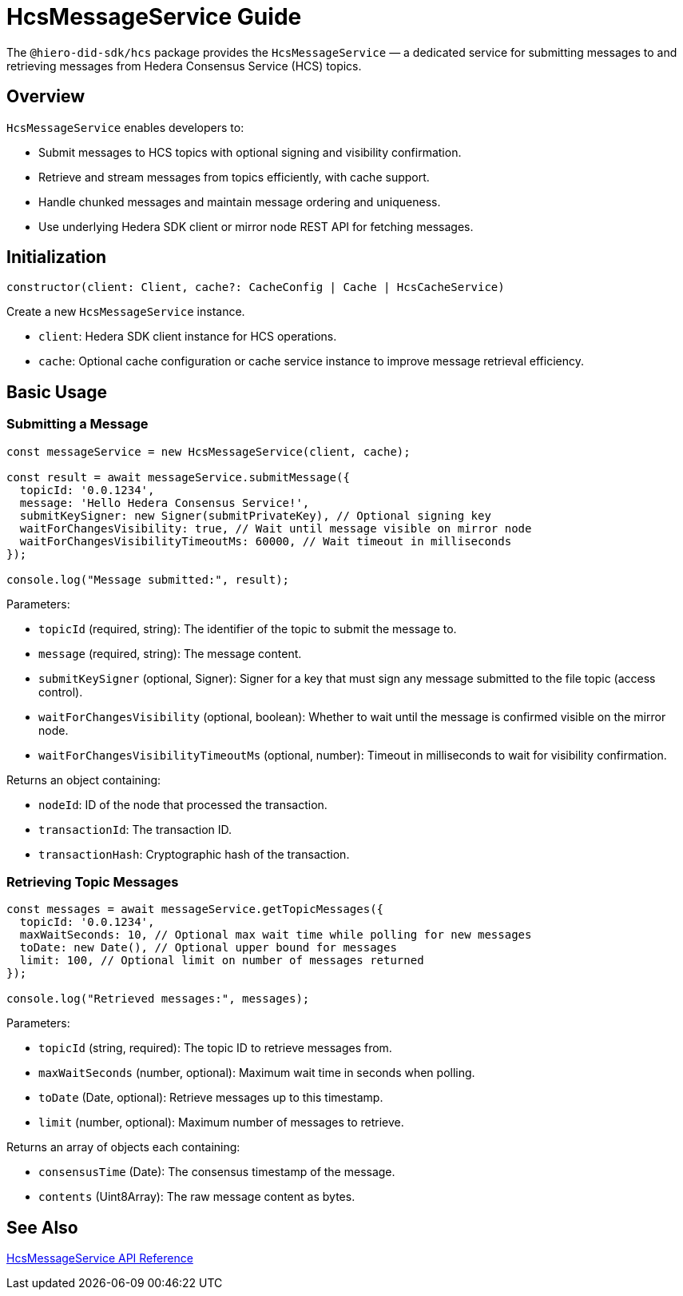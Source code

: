 = HcsMessageService Guide

The `@hiero-did-sdk/hcs` package provides the `HcsMessageService` — a dedicated service for submitting messages to and retrieving messages from Hedera Consensus Service (HCS) topics.

== Overview

`HcsMessageService` enables developers to:

* Submit messages to HCS topics with optional signing and visibility confirmation.
* Retrieve and stream messages from topics efficiently, with cache support.
* Handle chunked messages and maintain message ordering and uniqueness.
* Use underlying Hedera SDK client or mirror node REST API for fetching messages.

== Initialization

[source,typescript]
----
constructor(client: Client, cache?: CacheConfig | Cache | HcsCacheService)
----

Create a new `HcsMessageService` instance.

* `client`: Hedera SDK client instance for HCS operations.
* `cache`: Optional cache configuration or cache service instance to improve message retrieval efficiency.

== Basic Usage

=== Submitting a Message

[source,typescript]
----
const messageService = new HcsMessageService(client, cache);

const result = await messageService.submitMessage({
  topicId: '0.0.1234',
  message: 'Hello Hedera Consensus Service!',
  submitKeySigner: new Signer(submitPrivateKey), // Optional signing key
  waitForChangesVisibility: true, // Wait until message visible on mirror node
  waitForChangesVisibilityTimeoutMs: 60000, // Wait timeout in milliseconds
});

console.log("Message submitted:", result);
----

Parameters:

* `topicId` (required, string): The identifier of the topic to submit the message to.
* `message` (required, string): The message content.
* `submitKeySigner` (optional, Signer): Signer for a key that must sign any message submitted to the file topic (access control).
* `waitForChangesVisibility` (optional, boolean): Whether to wait until the message is confirmed visible on the mirror node.
* `waitForChangesVisibilityTimeoutMs` (optional, number): Timeout in milliseconds to wait for visibility confirmation.

Returns an object containing:

* `nodeId`: ID of the node that processed the transaction.
* `transactionId`: The transaction ID.
* `transactionHash`: Cryptographic hash of the transaction.

=== Retrieving Topic Messages

[source,typescript]
----
const messages = await messageService.getTopicMessages({
  topicId: '0.0.1234',
  maxWaitSeconds: 10, // Optional max wait time while polling for new messages
  toDate: new Date(), // Optional upper bound for messages
  limit: 100, // Optional limit on number of messages returned
});

console.log("Retrieved messages:", messages);
----

Parameters:

* `topicId` (string, required): The topic ID to retrieve messages from.
* `maxWaitSeconds` (number, optional): Maximum wait time in seconds when polling.
* `toDate` (Date, optional): Retrieve messages up to this timestamp.
* `limit` (number, optional): Maximum number of messages to retrieve.

Returns an array of objects each containing:

* `consensusTime` (Date): The consensus timestamp of the message.
* `contents` (Uint8Array): The raw message content as bytes.

== See Also

xref:03-implementation/components/hcs-service-api.adoc[HcsMessageService API Reference]

